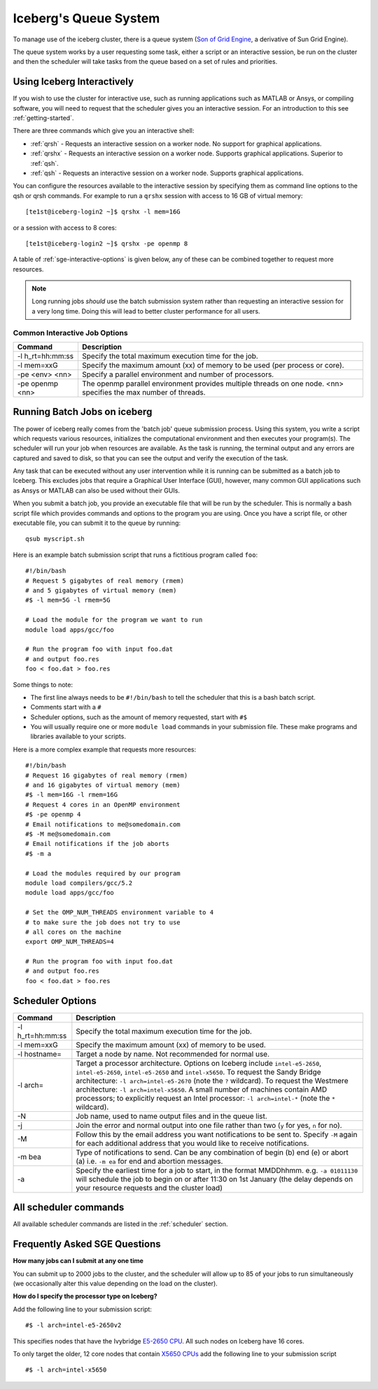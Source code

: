 .. _sge-queue:

Iceberg's Queue System
======================

To manage use of the iceberg cluster, there is a queue system
(`Son of Grid Engine <https://arc.liv.ac.uk/trac/SGE>`_, a derivative of Sun Grid Engine).

The queue system works by a user requesting some task, either a script or an
interactive session, be run on the cluster and then the scheduler will take
tasks from the queue based on a set of rules and priorities.

.. _sge-interactive:

Using Iceberg Interactively
---------------------------

If you wish to use the cluster for interactive use, such as running applications
such as MATLAB or Ansys, or compiling software, you will need to request that
the scheduler gives you an interactive session. For an introduction to this see
:ref:`getting-started`.

There are three commands which give you an interactive shell:

* :ref:`qrsh` - Requests an interactive session on a worker node. No support for graphical applications.
* :ref:`qrshx` - Requests an interactive session on a worker node. Supports graphical applications. Superior to :ref:`qsh`.
* :ref:`qsh` - Requests an interactive session on a worker node. Supports graphical applications.

You can configure the resources available to the interactive session by
specifying them as command line options to the qsh or qrsh commands.
For example to run a ``qrshx`` session with access to 16 GB of virtual memory: ::

    [te1st@iceberg-login2 ~]$ qrshx -l mem=16G

or a session with access to 8 cores: ::

    [te1st@iceberg-login2 ~]$ qrshx -pe openmp 8

A table of :ref:`sge-interactive-options` is given below, any of these can be
combined together to request more resources.

.. note::

    Long running jobs *should* use the batch submission system rather than
    requesting an interactive session for a very long time. Doing this will
    lead to better cluster performance for all users.


.. _sge-interactive-options:

Common Interactive Job Options
``````````````````````````````

====================== ========================================================
Command                Description
====================== ========================================================
-l h_rt=hh:mm:ss       Specify the total maximum execution time for the job.

-l mem=xxG             Specify the maximum amount (xx) of memory to be used
                       (per process or core).

-pe <env> <nn>         Specify a parallel environment and number of processors.

-pe openmp <nn>        The openmp parallel environment provides multiple threads
                       on one node. <nn> specifies the max number of
                       threads.
====================== ========================================================

.. _sge-batch:

Running Batch Jobs on iceberg
-----------------------------

The power of iceberg really comes from the 'batch job' queue submission process.
Using this system, you write a script which requests various resources, initializes the computational environment and then executes your program(s).
The scheduler will run your job when resources are available.
As the task is running, the terminal output and any errors are captured and
saved to disk, so that you can see the output and verify the execution of the
task.

Any task that can be executed without any user intervention while it is running
can be submitted as a batch job to Iceberg. This excludes jobs that require a
Graphical User Interface (GUI), however, many common GUI applications such as Ansys or MATLAB can also be
used without their GUIs.

When you submit a batch job, you provide an executable file that will be run by
the scheduler. This is normally a bash script file which provides commands and
options to the program you are using.
Once you have a script file, or other executable file, you can submit it to the queue by running: ::

    qsub myscript.sh

Here is an example batch submission script that runs a fictitious program called ``foo``: ::

    #!/bin/bash
    # Request 5 gigabytes of real memory (rmem)
    # and 5 gigabytes of virtual memory (mem)
    #$ -l mem=5G -l rmem=5G

    # Load the module for the program we want to run
    module load apps/gcc/foo

    # Run the program foo with input foo.dat
    # and output foo.res
    foo < foo.dat > foo.res

Some things to note:

* The first line always needs to be ``#!/bin/bash`` to tell the scheduler that this is a bash batch script.
* Comments start with a ``#``
* Scheduler options, such as the amount of memory requested, start with ``#$``
* You will usually require one or more ``module load`` commands in your submission file. These make programs and libraries available to your scripts.

Here is a more complex example that requests more resources: ::

  #!/bin/bash
  # Request 16 gigabytes of real memory (rmem)
  # and 16 gigabytes of virtual memory (mem)
  #$ -l mem=16G -l rmem=16G
  # Request 4 cores in an OpenMP environment
  #$ -pe openmp 4
  # Email notifications to me@somedomain.com
  #$ -M me@somedomain.com
  # Email notifications if the job aborts
  #$ -m a

  # Load the modules required by our program
  module load compilers/gcc/5.2
  module load apps/gcc/foo

  # Set the OMP_NUM_THREADS environment variable to 4
  # to make sure the job does not try to use
  # all cores on the machine
  export OMP_NUM_THREADS=4

  # Run the program foo with input foo.dat
  # and output foo.res
  foo < foo.dat > foo.res

Scheduler Options
-----------------

====================== ========================================================
Command                Description
====================== ========================================================
-l h_rt=hh:mm:ss       Specify the total maximum execution time for the job.

-l mem=xxG             Specify the maximum amount (xx) of memory to be used.

-l hostname=           Target a node by name. Not recommended for normal use.

-l arch=               Target a processor architecture. Options on Iceberg 
                       include ``intel-e5-2650``, ``intel-e5-2650``, 
                       ``intel-e5-2650`` and ``intel-x5650``.  
                       To request the Sandy Bridge architecture: 
                       ``-l arch=intel-e5-26?0`` (note the ``?`` wildcard).
                       To request the Westmere architecture: 
                       ``-l arch=intel-x5650``.
                       A small number of machines contain AMD 
                       processors; to explicitly request an Intel processor: 
                       ``-l arch=intel-*`` (note the ``*`` wildcard).

-N                     Job name, used to name output files and in the queue list.

-j                     Join the error and normal output into one file rather
                       than two (``y`` for yes, ``n`` for no).

-M                     Follow this by the email address you want notifications
                       to be sent to.  Specify ``-M`` again for each additional
                       address that you would like to receive notifications.

-m bea                 Type of notifications to send. Can be any combination of
                       begin (b) end (e) or abort (a) i.e. ``-m ea`` for end and
                       abortion messages.
-a                     Specify the earliest time for a job to start, in the
                       format MMDDhhmm. e.g. ``-a 01011130`` will schedule the job
                       to begin on or after 11:30 on 1st January (the delay depends
                       on your resource requests and the cluster load)
====================== ========================================================

All scheduler commands
----------------------
All available scheduler commands are listed in the :ref:`scheduler` section.

Frequently Asked SGE Questions
------------------------------
**How many jobs can I submit at any one time**

You can submit up to 2000 jobs to the cluster, and the scheduler will allow up to 85 of your jobs to run simultaneously (we occasionally alter this value depending on the load on the cluster).

**How do I specify the processor type on Iceberg?**

Add the following line to your submission script: ::

    #$ -l arch=intel-e5-2650v2

This specifies nodes that have the Ivybridge `E5-2650 CPU <http://ark.intel.com/products/75269/Intel-Xeon-Processor-E5-2650-v2-20M-Cache-2_60-GHz>`_.
All such nodes on Iceberg have 16 cores.

To only target the older, 12 core nodes that contain `X5650 CPUs <http://ark.intel.com/products/47922/Intel-Xeon-Processor-X5650-12M-Cache-2_66-GHz-6_40-GTs-Intel-QPI>`_ add the following line to your submission script ::

    #$ -l arch=intel-x5650

